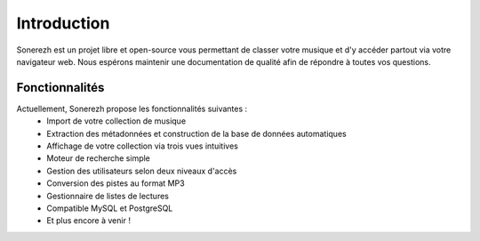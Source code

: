 ============
Introduction
============

Sonerezh est un projet libre et open-source vous permettant de classer votre musique et d'y accéder partout via votre navigateur web. Nous espérons maintenir une documentation de qualité afin de répondre à toutes vos questions.

---------------
Fonctionnalités
---------------
Actuellement, Sonerezh propose les fonctionnalités suivantes :
 * Import de votre collection de musique
 * Extraction des métadonnées et construction de la base de données automatiques
 * Affichage de votre collection via trois vues intuitives
 * Moteur de recherche simple
 * Gestion des utilisateurs selon deux niveaux d'accès
 * Conversion des pistes au format MP3
 * Gestionnaire de listes de lectures
 * Compatible MySQL et PostgreSQL
 * Et plus encore à venir !
